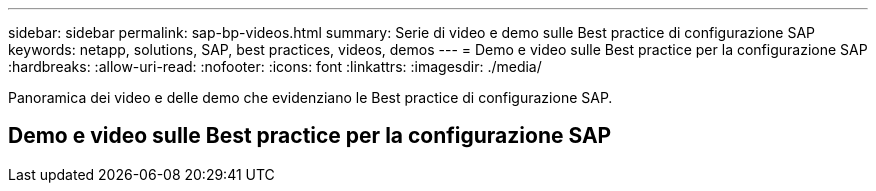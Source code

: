 ---
sidebar: sidebar 
permalink: sap-bp-videos.html 
summary: Serie di video e demo sulle Best practice di configurazione SAP 
keywords: netapp, solutions, SAP, best practices, videos, demos 
---
= Demo e video sulle Best practice per la configurazione SAP
:hardbreaks:
:allow-uri-read: 
:nofooter: 
:icons: font
:linkattrs: 
:imagesdir: ./media/


[role="lead"]
Panoramica dei video e delle demo che evidenziano le Best practice di configurazione SAP.



== Demo e video sulle Best practice per la configurazione SAP
